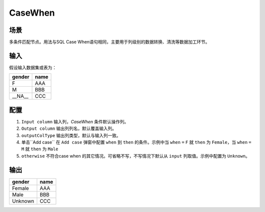 CaseWhen
*************

场景
=====

多条件匹配节点。用法与SQL Case When语句相同，主要用于列级别的数据转换、清洗等数据加工环节。

输入
=====

假设输入数据集或表为：

===============  ============
  gender           name
===============  ============
   F                AAA 
   M                BBB
  __NA__            CCC 
===============  ============


配置
=====

1. ``Input column`` 输入列，`CaseWhen` 条件默认操作列。
2. ``Output column`` 输出列列名，默认覆盖输入列。
3. ``outputColType``  输出列类型，默认与输入列一致。
4. 单击``Add case`` 在 ``Add case`` 弹窗中配置 ``when`` 到 ``then`` 的条件。示例中当 ``when`` ``=`` ``F`` 就 ``then`` 为 ``Female``，当 ``when`` ``=`` ``M`` 就 ``then`` 为 ``Male``
5. ``otherwise`` 不符合case when 的其它情况。可省略不写，不写情况下默认从 ``input`` 列取值。示例中配置为 ``Unknown``。

输出
=====

===============  ============
  gender           name
===============  ============
   Female          AAA 
   Male            BBB
   Unknown         CCC 
===============  ============